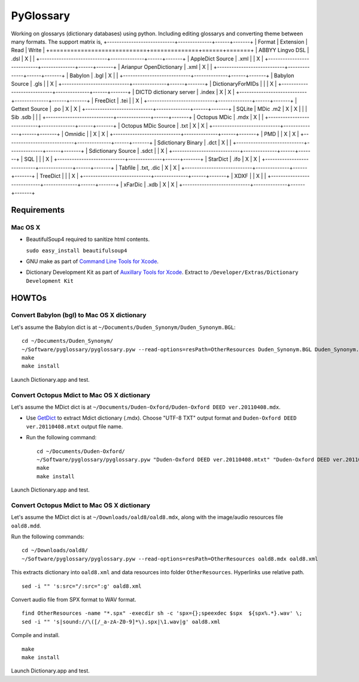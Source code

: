 PyGlossary
==========

Working on glossarys (dictionary databases) using python. Including editing glossarys and converting theme between many formats. The support matrix is, 
+----------------------------+--------------+------+-------+
| Format                     |   Extension  | Read | Write |
+============================+==============+======+=======+
| ABBYY Lingvo DSL           |     .dsl     |  X   |       |
+----------------------------+--------------+------+-------+
| AppleDict Source           |     .xml     |      |   X   |
+----------------------------+--------------+------+-------+
| Arianpur OpenDictionary    |     .xml     |  X   |       |
+----------------------------+--------------+------+-------+
| Babylon                    |     .bgl     |  X   |       |
+----------------------------+--------------+------+-------+
| Babylon Source             |     .gls     |      |   X   |
+----------------------------+--------------+------+-------+
| DictionaryForMIDs          |              |      |   X   |
+----------------------------+--------------+------+-------+
| DICTD dictionary server    |     .index   |  X   |   X   |
+----------------------------+--------------+------+-------+
| FreeDict                   |     .tei     |      |   X   |
+----------------------------+--------------+------+-------+
| Gettext Source             |     .po      |  X   |   X   |
+----------------------------+--------------+------+-------+
| SQLite                     |  MDic .m2    |  X   |   X   |
|                            |  Sib .sdb    |      |       |
+----------------------------+--------------+------+-------+
| Octopus MDic               |     .mdx     |  X   |       |
+----------------------------+--------------+------+-------+
| Octopus MDic Source        |     .txt     |  X   |   X   |
+----------------------------+--------------+------+-------+
| Omnidic                    |              |  X   |   X   |
+----------------------------+--------------+------+-------+
| PMD                        |              |  X   |   X   |
+----------------------------+--------------+------+-------+
| Sdictionary Binary         |     .dct     |  X   |       |
+----------------------------+--------------+------+-------+
| Sdictionary Source         |     .sdct    |      |   X   |
+----------------------------+--------------+------+-------+
| SQL                        |              |      |   X   |
+----------------------------+--------------+------+-------+
| StarDict                   |     .ifo     |  X   |   X   |
+----------------------------+--------------+------+-------+
| Tabfile                    |  .txt, .dic  |  X   |   X   |
+----------------------------+--------------+------+-------+
| TreeDict                   |              |      |   X   |
+----------------------------+--------------+------+-------+
| XDXF                       |              |  X   |       |
+----------------------------+--------------+------+-------+
| xFarDic                    |     .xdb     |  X   |   X   |
+----------------------------+--------------+------+-------+

Requirements
------------
Mac OS X
~~~~~~~~
- BeautifulSoup4 required to sanitize html contents.

  ``sudo easy_install beautifulsoup4``

- GNU make as part of `Command Line Tools for Xcode  <http://developer.apple.com/downloads>`_.
- Dictionary Development Kit as part of `Auxillary Tools for Xcode <http://developer.apple.com/downloads>`_. Extract to ``/Developer/Extras/Dictionary Development Kit``

HOWTOs
------------
Convert Babylon (bgl) to Mac OS X dictionary
~~~~~~~~~~~~~~~~~~~~~~~~~~~~~~~~~~~~~~~~~~~~
Let's assume the Babylon dict is at ``~/Documents/Duden_Synonym/Duden_Synonym.BGL``::

    cd ~/Documents/Duden_Synonym/
    ~/Software/pyglossary/pyglossary.pyw --read-options=resPath=OtherResources Duden_Synonym.BGL Duden_Synonym.xml
    make
    make install

Launch Dictionary.app and test.

Convert Octopus Mdict to Mac OS X dictionary
~~~~~~~~~~~~~~~~~~~~~~~~~~~~~~~~~~~~~~~~~~~~
Let's assume the MDict dict is at ``~/Documents/Duden-Oxford/Duden-Oxford DEED ver.20110408.mdx``.

- Use `GetDict <http://ishare.iask.sina.com.cn/f/23046946.html>`_  to extract Mdict dictionary (.mdx). Choose "UTF-8 TXT" output format and ``Duden-Oxford DEED ver.20110408.mtxt`` output file name. 
- Run the following command::
  
    cd ~/Documents/Duden-Oxford/
    ~/Software/pyglossary/pyglossary.pyw "Duden-Oxford DEED ver.20110408.mtxt" "Duden-Oxford DEED ver.20110408.xml"
    make
    make install

Launch Dictionary.app and test.

Convert Octopus Mdict to Mac OS X dictionary
~~~~~~~~~~~~~~~~~~~~~~~~~~~~~~~~~~~~~~~~~~~~
Let's assume the MDict dict is at ``~/Downloads/oald8/oald8.mdx``, along with the image/audio resources file ``oald8.mdd``.

Run the following commands: ::

  cd ~/Downloads/oald8/
  ~/Software/pyglossary/pyglossary.pyw --read-options=resPath=OtherResources oald8.mdx oald8.xml

This extracts dictionary into ``oald8.xml`` and data resources into folder ``OtherResources``.
Hyperlinks use relative path. ::

  sed -i "" 's:src="/:src=":g' oald8.xml

Convert audio file from SPX format to WAV format. ::

  find OtherResources -name "*.spx" -execdir sh -c 'spx={};speexdec $spx  ${spx%.*}.wav' \;
  sed -i "" 's|sound://\([/_a-zA-Z0-9]*\).spx|\1.wav|g' oald8.xml

Compile and install. ::
  
  make
  make install

Launch Dictionary.app and test.

